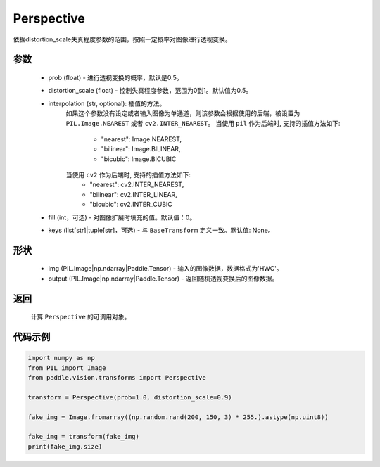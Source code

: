 .. _cn_api_vision_transforms_Perspective:

Perspective
-------------------------------

.. py:class:: paddle.vision.transforms.Perspective(prob=0.5, distortion_scale=0.5, interpolation='nearest', fill=0, keys=None)

依据distortion_scale失真程度参数的范围，按照一定概率对图像进行透视变换。

参数
:::::::::

    - prob (float) - 进行透视变换的概率，默认是0.5。
    - distortion_scale (float) - 控制失真程度参数，范围为0到1。默认值为0.5。
    - interpolation (str, optional): 插值的方法。
        如果这个参数没有设定或者输入图像为单通道，则该参数会根据使用的后端，被设置为 ``PIL.Image.NEAREST`` 或者 ``cv2.INTER_NEAREST``。
        当使用 ``pil`` 作为后端时, 支持的插值方法如下:
            - "nearest": Image.NEAREST,
            - "bilinear": Image.BILINEAR,
            - "bicubic": Image.BICUBIC
        当使用 ``cv2`` 作为后端时, 支持的插值方法如下:
            - "nearest": cv2.INTER_NEAREST,
            - "bilinear": cv2.INTER_LINEAR,
            - "bicubic": cv2.INTER_CUBIC
    - fill (int，可选) - 对图像扩展时填充的值。默认值：0。
    - keys (list[str]|tuple[str]，可选) - 与 ``BaseTransform`` 定义一致。默认值: None。
    
形状
:::::::::

    - img (PIL.Image|np.ndarray|Paddle.Tensor) - 输入的图像数据，数据格式为'HWC'。
    - output (PIL.Image|np.ndarray|Paddle.Tensor) - 返回随机透视变换后的图像数据。

返回
:::::::::

    计算 ``Perspective`` 的可调用对象。

代码示例
:::::::::
    
.. code-block:: python
    
    import numpy as np
    from PIL import Image
    from paddle.vision.transforms import Perspective

    transform = Perspective(prob=1.0, distortion_scale=0.9)

    fake_img = Image.fromarray((np.random.rand(200, 150, 3) * 255.).astype(np.uint8))

    fake_img = transform(fake_img)
    print(fake_img.size)
    

